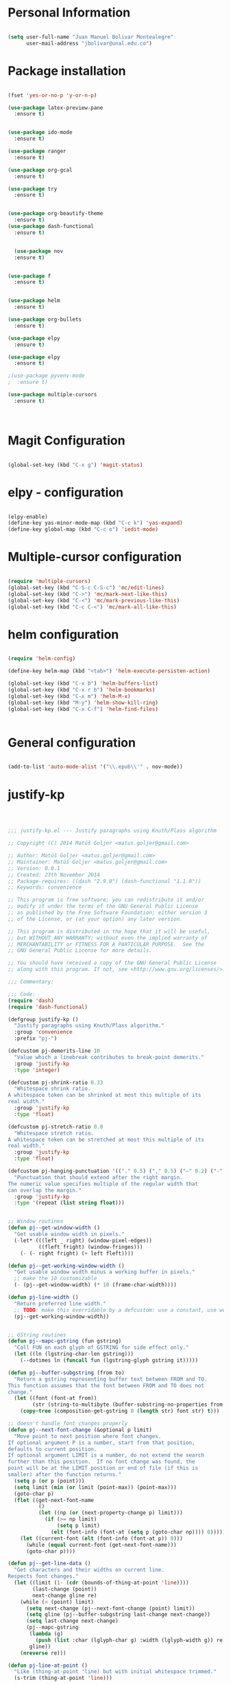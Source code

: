 * Personal Information
#+BEGIN_SRC emacs-lisp

(setq user-full-name "Juan Manuel Bolivar Montealegre"
      user-mail-address "jbolivar@unal.edu.co")

#+END_SRC

#+RESULTS:
: jbolivar@unal.edu.co

* Package installation

#+BEGIN_SRC emacs-lisp

(fset 'yes-or-no-p 'y-or-n-p)

(use-package latex-preview-pane
  :ensure t)


(use-package ido-mode
  :ensure t)

(use-package ranger
  :ensure t)

(use-package org-gcal
  :ensure t)

(use-package try
  :ensure t)


(use-package org-beautify-theme
  :ensure t)
(use-package dash-functional
  :ensure t)


  (use-package nov
  :ensure t)


(use-package f
  :ensure t)


(use-package helm
  :ensure t)

(use-package org-bullets
  :ensure t)

(use-package elpy
  :ensure t)

(use-package elpy
  :ensure t)

;(use-package pyvenv-mode
;  :ensure t)

(use-package multiple-cursors
  :ensure t)

  

#+END_SRC

#+RESULTS:
* Magit Configuration

#+BEGIN_SRC emacs-lisp

(global-set-key (kbd "C-x g") 'magit-status)

#+END_SRC


#+RESULTS:
: magit-status

* elpy - configuration
#+BEGIN_SRC emacs-lisp

(elpy-enable)
(define-key yas-minor-mode-map (kbd "C-c k") 'yas-expand)
(define-key global-map (kbd "C-c o") 'iedit-mode)

#+END_SRC

#+RESULTS:
: iedit-mode

* Multiple-cursor configuration 

#+BEGIN_SRC emacs-lisp

(require 'multiple-cursors)
(global-set-key (kbd "C-S-c C-S-c") 'mc/edit-lines)
(global-set-key (kbd "C->") 'mc/mark-next-like-this)
(global-set-key (kbd "C-<") 'mc/mark-previous-like-this)
(global-set-key (kbd "C-c C-<") 'mc/mark-all-like-this)

#+END_SRC

#+RESULTS:
: mc/mark-all-like-this

* helm configuration
#+BEGIN_SRC emacs-lisp

(require 'helm-config)

(define-key helm-map (kbd "<tab>") 'helm-execute-persisten-action)

(global-set-key (kbd "C-x b") 'helm-buffers-list)
(global-set-key (kbd "C-x r b") 'helm-bookmarks)
(global-set-key (kbd "C-x m") 'helm-M-x)
(global-set-key (kbd "M-y") 'helm-show-kill-ring)
(global-set-key (kbd "C-x C-f") 'helm-find-files)


#+END_SRC

#+RESULTS:
: helm-find-files
* General configuration
#+BEGIN_SRC emacs-lisp

(add-to-list 'auto-mode-alist '("\\.epub\\'" . nov-mode))

#+END_SRC

#+RESULTS:
: ((\.hva\' . latex-mode) (\.drv\' . latex-mode) (\.[pP][dD][fF]\' . pdf-view-mode) (\.epub\' . nov-mode) (/git-rebase-todo\' . git-rebase-mode) (\.gpg\(~\|\.~[0-9]+~\)?\' nil epa-file) (\.\(?:a\(?:rt\|vs\)\|bmp[23]?\|c\(?:als?\|myka?\|u[rt]\)\|d\(?:c[mx]\|ds\|px\)\|f\(?:ax\|its\)\|gif\(?:87\)?\|hrz\|ic\(?:on\|[bo]\)\|j\(?:\(?:pe\|[np]\)g\)\|m\(?:iff\|ng\|s\(?:l\|vg\)\|tv\)\|otb\|p\(?:bm\|c\(?:ds\|[dltx]\)\|db\|gm\|i\(?:ct\|x\)\|jpeg\|n\(?:g\(?:24\|32\|8\)\|[gm]\)\|pm\|sd\|tif\|wp\)\|r\(?:as\|gb[ao]?\|l[ae]\)\|s\(?:c[rt]\|fw\|gi\|un\|vgz?\)\|t\(?:ga\|i\(?:ff\(?:64\)?\|le\|m\)\|tf\)\|uyvy\|v\(?:da\|i\(?:car\|d\|ff\)\|st\)\|w\(?:bmp\|pg\)\|x\(?:bm\|cf\|pm\|wd\|[cv]\)\|y\(?:cbcra?\|uv\)\)\' . image-mode) (\.elc\' . elisp-byte-code-mode) (\.zst\' nil jka-compr) (\.dz\' nil jka-compr) (\.xz\' nil jka-compr) (\.lzma\' nil jka-compr) (\.lz\' nil jka-compr) (\.g?z\' nil jka-compr) (\.bz2\' nil jka-compr) (\.Z\' nil jka-compr) (\.vr[hi]?\' . vera-mode) (\(?:\.\(?:rbw?\|ru\|rake\|thor\|jbuilder\|rabl\|gemspec\|podspec\)\|/\(?:Gem\|Rake\|Cap\|Thor\|Puppet\|Berks\|Vagrant\|Guard\|Pod\)file\)\' . ruby-mode) (\.re?st\' . rst-mode) (\.py[iw]?\' . python-mode) (\.less\' . less-css-mode) (\.scss\' . scss-mode) (\.awk\' . awk-mode) (\.\(u?lpc\|pike\|pmod\(\.in\)?\)\' . pike-mode) (\.idl\' . idl-mode) (\.java\' . java-mode) (\.m\' . objc-mode) (\.ii\' . c++-mode) (\.i\' . c-mode) (\.lex\' . c-mode) (\.y\(acc\)?\' . c-mode) (\.h\' . c-or-c++-mode) (\.c\' . c-mode) (\.\(CC?\|HH?\)\' . c++-mode) (\.[ch]\(pp\|xx\|\+\+\)\' . c++-mode) (\.\(cc\|hh\)\' . c++-mode) (\.\(bat\|cmd\)\' . bat-mode) (\.[sx]?html?\(\.[a-zA-Z_]+\)?\' . mhtml-mode) (\.svgz?\' . image-mode) (\.svgz?\' . xml-mode) (\.x[bp]m\' . image-mode) (\.x[bp]m\' . c-mode) (\.p[bpgn]m\' . image-mode) (\.tiff?\' . image-mode) (\.gif\' . image-mode) (\.png\' . image-mode) (\.jpe?g\' . image-mode) (\.te?xt\' . text-mode) (\.[tT]e[xX]\' . tex-mode) (\.ins\' . tex-mode) (\.ltx\' . latex-mode) (\.dtx\' . doctex-mode) (\.org\' . org-mode) (\.el\' . emacs-lisp-mode) (Project\.ede\' . emacs-lisp-mode) (\.\(scm\|stk\|ss\|sch\)\' . scheme-mode) (\.l\' . lisp-mode) (\.li?sp\' . lisp-mode) (\.[fF]\' . fortran-mode) (\.for\' . fortran-mode) (\.p\' . pascal-mode) (\.pas\' . pascal-mode) (\.\(dpr\|DPR\)\' . delphi-mode) (\.ad[abs]\' . ada-mode) (\.ad[bs].dg\' . ada-mode) (\.\([pP]\([Llm]\|erl\|od\)\|al\)\' . perl-mode) (Imakefile\' . makefile-imake-mode) (Makeppfile\(?:\.mk\)?\' . makefile-makepp-mode) (\.makepp\' . makefile-makepp-mode) (\.mk\' . makefile-gmake-mode) (\.make\' . makefile-gmake-mode) ([Mm]akefile\' . makefile-gmake-mode) (\.am\' . makefile-automake-mode) (\.texinfo\' . texinfo-mode) (\.te?xi\' . texinfo-mode) (\.[sS]\' . asm-mode) (\.asm\' . asm-mode) (\.css\' . css-mode) (\.mixal\' . mixal-mode) (\.gcov\' . compilation-mode) (/\.[a-z0-9-]*gdbinit . gdb-script-mode) (-gdb\.gdb . gdb-script-mode) ([cC]hange\.?[lL]og?\' . change-log-mode) ([cC]hange[lL]og[-.][0-9]+\' . change-log-mode) (\$CHANGE_LOG\$\.TXT . change-log-mode) (\.scm\.[0-9]*\' . scheme-mode) (\.[ckz]?sh\'\|\.shar\'\|/\.z?profile\' . sh-mode) (\.bash\' . sh-mode) (\(/\|\`\)\.\(bash_\(profile\|history\|log\(in\|out\)\)\|z?log\(in\|out\)\)\' . sh-mode) (\(/\|\`\)\.\(shrc\|zshrc\|m?kshrc\|bashrc\|t?cshrc\|esrc\)\' . sh-mode) (\(/\|\`\)\.\([kz]shenv\|xinitrc\|startxrc\|xsession\)\' . sh-mode) (\.m?spec\' . sh-mode) (\.m[mes]\' . nroff-mode) (\.man\' . nroff-mode) (\.sty\' . latex-mode) (\.cl[so]\' . latex-mode) (\.bbl\' . latex-mode) (\.bib\' . bibtex-mode) (\.bst\' . bibtex-style-mode) (\.sql\' . sql-mode) (\.m[4c]\' . m4-mode) (\.mf\' . metafont-mode) (\.mp\' . metapost-mode) (\.vhdl?\' . vhdl-mode) (\.article\' . text-mode) (\.letter\' . text-mode) (\.i?tcl\' . tcl-mode) (\.exp\' . tcl-mode) (\.itk\' . tcl-mode) (\.icn\' . icon-mode) (\.sim\' . simula-mode) (\.mss\' . scribe-mode) (\.f9[05]\' . f90-mode) (\.f0[38]\' . f90-mode) (\.indent\.pro\' . fundamental-mode) (\.\(pro\|PRO\)\' . idlwave-mode) (\.srt\' . srecode-template-mode) (\.prolog\' . prolog-mode) (\.tar\' . tar-mode) (\.\(arc\|zip\|lzh\|lha\|zoo\|[jew]ar\|xpi\|rar\|cbr\|7z\|ARC\|ZIP\|LZH\|LHA\|ZOO\|[JEW]AR\|XPI\|RAR\|CBR\|7Z\)\' . archive-mode) (\.oxt\' . archive-mode) (\.\(deb\|[oi]pk\)\' . archive-mode) (\`/tmp/Re . text-mode) (/Message[0-9]*\' . text-mode) (\`/tmp/fol/ . text-mode) (\.oak\' . scheme-mode) (\.sgml?\' . sgml-mode) (\.x[ms]l\' . xml-mode) (\.dbk\' . xml-mode) (\.dtd\' . sgml-mode) (\.ds\(ss\)?l\' . dsssl-mode) (\.jsm?\' . javascript-mode) (\.json\' . javascript-mode) (\.jsx\' . js-jsx-mode) (\.[ds]?vh?\' . verilog-mode) (\.by\' . bovine-grammar-mode) (\.wy\' . wisent-grammar-mode) ([:/\]\..*\(emacs\|gnus\|viper\)\' . emacs-lisp-mode) (\`\..*emacs\' . emacs-lisp-mode) ([:/]_emacs\' . emacs-lisp-mode) (/crontab\.X*[0-9]+\' . shell-script-mode) (\.ml\' . lisp-mode) (\.ld[si]?\' . ld-script-mode) (ld\.?script\' . ld-script-mode) (\.xs\' . c-mode) (\.x[abdsru]?[cnw]?\' . ld-script-mode) (\.zone\' . dns-mode) (\.soa\' . dns-mode) (\.asd\' . lisp-mode) (\.\(asn\|mib\|smi\)\' . snmp-mode) (\.\(as\|mi\|sm\)2\' . snmpv2-mode) (\.\(diffs?\|patch\|rej\)\' . diff-mode) (\.\(dif\|pat\)\' . diff-mode) (\.[eE]?[pP][sS]\' . ps-mode) (\.\(?:PDF\|DVI\|OD[FGPST]\|DOCX?\|XLSX?\|PPTX?\|pdf\|djvu\|dvi\|od[fgpst]\|docx?\|xlsx?\|pptx?\)\' . doc-view-mode-maybe) (configure\.\(ac\|in\)\' . autoconf-mode) (\.s\(v\|iv\|ieve\)\' . sieve-mode) (BROWSE\' . ebrowse-tree-mode) (\.ebrowse\' . ebrowse-tree-mode) (#\*mail\* . mail-mode) (\.g\' . antlr-mode) (\.mod\' . m2-mode) (\.ses\' . ses-mode) (\.docbook\' . sgml-mode) (\.com\' . dcl-mode) (/config\.\(?:bat\|log\)\' . fundamental-mode) (\.\(?:[iI][nN][iI]\|[lL][sS][tT]\|[rR][eE][gG]\|[sS][yY][sS]\)\' . conf-mode) (\.la\' . conf-unix-mode) (\.ppd\' . conf-ppd-mode) (java.+\.conf\' . conf-javaprop-mode) (\.properties\(?:\.[a-zA-Z0-9._-]+\)?\' . conf-javaprop-mode) (\.toml\' . conf-toml-mode) (\.desktop\' . conf-desktop-mode) (\`/etc/\(?:DIR_COLORS\|ethers\|.?fstab\|.*hosts\|lesskey\|login\.?de\(?:fs\|vperm\)\|magic\|mtab\|pam\.d/.*\|permissions\(?:\.d/.+\)?\|protocols\|rpc\|services\)\' . conf-space-mode) (\`/etc/\(?:acpid?/.+\|aliases\(?:\.d/.+\)?\|default/.+\|group-?\|hosts\..+\|inittab\|ksysguarddrc\|opera6rc\|passwd-?\|shadow-?\|sysconfig/.+\)\' . conf-mode) ([cC]hange[lL]og[-.][-0-9a-z]+\' . change-log-mode) (/\.?\(?:gitconfig\|gnokiirc\|hgrc\|kde.*rc\|mime\.types\|wgetrc\)\' . conf-mode) (/\.\(?:enigma\|gltron\|gtk\|hxplayer\|net\|neverball\|qt/.+\|realplayer\|scummvm\|sversion\|sylpheed/.+\|xmp\)rc\' . conf-mode) (/\.\(?:gdbtkinit\|grip\|orbital/.+txt\|rhosts\|tuxracer/options\)\' . conf-mode) (/\.?X\(?:default\|resource\|re\)s\> . conf-xdefaults-mode) (/X11.+app-defaults/\|\.ad\' . conf-xdefaults-mode) (/X11.+locale/.+/Compose\' . conf-colon-mode) (/X11.+locale/compose\.dir\' . conf-javaprop-mode) (\.~?[0-9]+\.[0-9][-.0-9]*~?\' nil t) (\.\(?:orig\|in\|[bB][aA][kK]\)\' nil t) ([/.]c\(?:on\)?f\(?:i?g\)?\(?:\.[a-zA-Z0-9._-]+\)?\' . conf-mode-maybe) (\.[1-9]\' . nroff-mode) (\.tgz\' . tar-mode) (\.tbz2?\' . tar-mode) (\.txz\' . tar-mode) (\.tzst\' . tar-mode))
* justify-kp
#+BEGIN_SRC emacs-lisp



;;; justify-kp.el --- Justify paragraphs using Knuth/Plass algorithm

;; Copyright (C) 2014 Matúš Goljer <matus.goljer@gmail.com>

;; Author: Matúš Goljer <matus.goljer@gmail.com>
;; Maintainer: Matúš Goljer <matus.goljer@gmail.com>
;; Version: 0.0.1
;; Created: 23th November 2014
;; Package-requires: ((dash "2.9.0") (dash-functional "1.1.0"))
;; Keywords: convenience

;; This program is free software; you can redistribute it and/or
;; modify it under the terms of the GNU General Public License
;; as published by the Free Software Foundation; either version 3
;; of the License, or (at your option) any later version.

;; This program is distributed in the hope that it will be useful,
;; but WITHOUT ANY WARRANTY; without even the implied warranty of
;; MERCHANTABILITY or FITNESS FOR A PARTICULAR PURPOSE.  See the
;; GNU General Public License for more details.

;; You should have received a copy of the GNU General Public License
;; along with this program. If not, see <http://www.gnu.org/licenses/>.

;;; Commentary:

;;; Code:
(require 'dash)
(require 'dash-functional)

(defgroup justify-kp ()
  "Justify paragraphs using Knuth/Plass algorithm."
  :group 'convenience
  :prefix "pj-")

(defcustom pj-demerits-line 10
  "Value which a linebreak contributes to break-point demerits."
  :group 'justify-kp
  :type 'integer)

(defcustom pj-shrink-ratio 0.33
  "Whitespace shrink ratio.
A whitespace token can be shrinked at most this multiple of its
real width."
  :group 'justify-kp
  :type 'float)

(defcustom pj-stretch-ratio 0.8
  "Whitespace stretch ratio.
A whitespace token can be stretched at most this multiple of its
real width."
  :group 'justify-kp
  :type 'float)

(defcustom pj-hanging-punctuation '(("." 0.5) ("," 0.5) ("—" 0.2) ("-" 0.5))
  "Punctuation that should extend after the right margin.
The numeric value specifies multiple of the regular width that
can overlap the margin."
  :group 'justify-kp
  :type '(repeat (list string float)))


;; Window routines
(defun pj--get-window-width ()
  "Get usable window width in pixels."
  (-let* (((left _ right) (window-pixel-edges))
          ((fleft fright) (window-fringes)))
    (- (- right fright) (+ left fleft))))

(defun pj--get-working-window-width ()
  "Get usable window width minus a working buffer in pixels."
  ;; make the 10 customizable
  (- (pj--get-window-width) (* 10 (frame-char-width))))

(defun pj-line-width ()
  "Return preferred line width."
  ;; TODO: make this overridable by a defcustom: use a constant, use working ww
  (pj--get-working-window-width))


;; GString routines
(defun pj--mapc-gstring (fun gstring)
  "Call FUN on each glyph of GSTRING for side effect only."
  (let ((ln (lgstring-char-len gstring)))
    (--dotimes ln (funcall fun (lgstring-glyph gstring it)))))

(defun pj--buffer-subgstring (from to)
  "Return a gstring representing buffer text between FROM and TO.
This function assumes that the font between FROM and TO does not
change."
  (let ((font (font-at from))
        (str (string-to-multibyte (buffer-substring-no-properties from to))))
    (copy-tree (composition-get-gstring 0 (length str) font str) t)))

;; doesn't handle font changes properly
(defun pj--next-font-change (&optional p limit)
  "Move point to next position where font changes.
If optional argument P is a number, start from that position,
defaults to current position.
If optional argument LIMIT is a number, do not extend the search
further than this position.  If no font change was found, the
point will be at the LIMIT position or end of file (if this is
smaller) after the function returns."
  (setq p (or p (point)))
  (setq limit (min (or limit (point-max)) (point-max)))
  (goto-char p)
  (flet ((get-next-font-name
          ()
          (let ((np (or (next-property-change p) limit)))
            (if (>= np limit)
                (setq p limit)
              (elt (font-info (font-at (setq p (goto-char np)))) 0)))))
    (let ((current-font (elt (font-info (font-at p)) 0)))
      (while (equal current-font (get-next-font-name)))
      (goto-char p))))

(defun pj--get-line-data ()
  "Get characters and their widths on current line.
Respects font changes."
  (let ((limit (1- (cdr (bounds-of-thing-at-point 'line))))
        (last-change (point))
        next-change gline re)
    (while (< (point) limit)
      (setq next-change (pj--next-font-change (point) limit))
      (setq gline (pj--buffer-subgstring last-change next-change))
      (setq last-change next-change)
      (pj--mapc-gstring
       (lambda (g)
         (push (list :char (lglyph-char g) :width (lglyph-width g)) re))
       gline))
    (nreverse re)))

(defun pj-line-at-point ()
  "Like (thing-at-point 'line) but with initial whitespace trimmed."
  (s-trim (thing-at-point 'line)))

(defvar pj--punctuation-class '(?, ?. ?? ?! ?\" ?\'))
(defvar pj--splitpoint-class '(?- ?—))
(defvar pj--whitespace-class '(? )) ;; we allow splits on whitespace automatically

(defun pj--get-string-tokens ()
  "Split the current line in string tokens."
  (flet ((push-char () (push char token))
         (push-tok-char () (push (reverse token) tokens) (setq token (list char))))
    (let ((line (string-to-list (pj-line-at-point)))
          (tokens nil)
          (token nil)
          (state 'word))
      (-each line
        (lambda (char)
          (cond
           ((eq state 'word)
            (cond
             ((memq char pj--whitespace-class)
              (push-tok-char)
              (setq state 'white))
             ((memq char pj--splitpoint-class)
              (push-tok-char)
              (setq state 'split))
             (t (push-char))))
           ((eq state 'white)
            (cond
             ((memq char pj--whitespace-class) (push-char))
             ((memq char pj--splitpoint-class)
              (push-tok-char)
              (setq state 'split))
             (t
              (push-tok-char)
              (setq state 'word))))
           ((eq state 'split)
            (push-tok-char)
            (cond
             ((memq char pj--whitespace-class) (setq setq 'white))
             ((memq char pj--splitpoint-class) (setq state 'split))
             (t (setq state 'word)))))))
      (push (reverse token) tokens)
      (list :length (length line)
            :tokens (--map (apply 'string it) (nreverse tokens))))))

(defun pj--get-tokens ()
  "Construct list of tokens for analysis.
Assumes the point is at the first character of the first string
token in the buffer where these were produced."
  (-let* (((&plist :length length :tokens tokens) (pj--get-string-tokens))
          (line-data (save-excursion (pj--get-line-data)))
          (total-width 0)
          (total-shrink 0)
          (total-stretch 0)
          (index 0))
    (list :length length
          :tokens (-map
                   (lambda (token)
                     (-let* ((len (length token))
                             ((cur rest) (-split-at len line-data))
                             (widths (--map (plist-get it :width) cur))
                             (is-whitespace (memq (elt token 0) pj--whitespace-class))
                             (width (if is-whitespace (car widths) (-sum widths)))
                             (shrink (if is-whitespace (ceiling (* width pj-shrink-ratio)) 0))
                             (stretch (if is-whitespace (ceiling (* width pj-stretch-ratio)) 0)))
                       (prog1 (list :type (cond
                                           (is-whitespace 'white)
                                           ((memq (elt token 0) pj--splitpoint-class) 'split)
                                           (t 'box))
                                    :value token
                                    :index (prog1 index
                                             (setq index (1+ index)))
                                    :width width
                                    :total-width (setq total-width (+ total-width width))
                                    :shrink shrink
                                    :total-shrink (setq total-shrink (+ total-shrink shrink))
                                    :stretch stretch
                                    :total-stretch (setq total-stretch (+ total-stretch stretch))
                                    :widths widths)
                         (setq line-data rest))))
                   tokens))))

(defun pj--get-token-diff-width (tokena tokenb)
  "Return total width difference between TOKENA and TOKENB.
TOKENB should be the more advanced one."
  (- (plist-get tokenb :total-width) (plist-get tokena :total-width)))

(defun pj--get-token-diff-width-with-hp (tokena tokenb)
  "Return total width difference between TOKENA and TOKENB, taking hanging punctuation into account.
TOKENB should be the more advanced one."
  (-let* ((real-diff (pj--get-token-diff-width tokena tokenb))
          ((&plist :value value :widths widths) tokenb)
          (last-char (-last-item (string-to-list value)))
          (last-char-width (-last-item widths)))
    (-when-let (ratio (cadr (assoc (char-to-string last-char) pj-hanging-punctuation)))
      (setq real-diff (- real-diff (* ratio last-char-width))))
    real-diff))

(defun pj--get-token-diff-shrink (tokena tokenb)
  "Return total shrink difference between TOKENA and TOKENB.
TOKENB should be the more advanced one."
  (- (plist-get tokenb :total-shrink) (plist-get tokena :total-shrink)))

(defun pj--get-token-diff-stretch (tokena tokenb)
  "Return total stretch difference between TOKENA and TOKENB.
TOKENB should be the more advanced one."
  (- (plist-get tokenb :total-stretch) (plist-get tokena :total-stretch)))

(defun pj--break-badness (active-node current-node)
  "Calculate badness for a line from ACTIVE-NODE to CURRENT-NODE."
  (let* ((diff-width (pj--get-token-diff-width-with-hp active-node current-node))
         (diff-shrink (pj--get-token-diff-shrink active-node current-node))
         (diff-stretch (pj--get-token-diff-stretch active-node current-node))
         (adjustment (- (pj-line-width) diff-width))
         (adj-ratio (cond
                     ((<= adjustment 0)
                      (/ (float adjustment) diff-shrink))
                     ((> adjustment 0)
                      (/ (float adjustment) diff-stretch)))))
    (+ (* (expt (abs adj-ratio) 3) 100) 0.5)))

(defun pj--break-demerits (active-node current-node)
  "Calculate demerits for a line from ACTIVE-NODE to CURRENT-NODE."
  (let ((badness (pj--break-badness active-node current-node)))
    (expt (+ pj-demerits-line badness) 2)))

(defun pj--too-close-p (active-node current-node)
  "Return non-nil if ACTIVE-NODE and CURRENT-NODE are too close for a breakpoint."
  (< (+ (pj--get-token-diff-width-with-hp active-node current-node)
        (pj--get-token-diff-stretch active-node current-node))
     (pj-line-width)))

(defun pj--too-distant-p (active-node current-node)
  "Return non-nil if ACTIVE-NODE and CURRENT-NODE are too distant for a breakpoint."
  (< (pj-line-width)
     (- (pj--get-token-diff-width-with-hp active-node current-node)
        (pj--get-token-diff-shrink active-node current-node))))

(defun pj--possible-break-point-p (active-node current-node)
  "Return non-nil if a breakpoint for line between ACTIVE-NODE and CURRENT-NODE is possible."
  (and (not (pj--too-close-p active-node current-node))
       (not (pj--too-distant-p active-node current-node))))

;; This function should be kept pure.
(defun pj--justify (tokens)
  "Find all possible justifications of TOKENS."
  (-let* (((&plist :length length :tokens tokens) tokens)
          (active-nodes (list (list :type 'init :value "" :width 0 :total-width 0 :shrink 0
                                    :total-shrink 0 :stretch 0 :total-stretch 0 :demerits 0 :widths nil))))
    (while tokens
      (-let* (((prev cur next) tokens)
              ((&plist :type prev-type) prev)
              ((&plist :type cur-type) cur)
              ((&plist :type next-type :value next-value) next)
              (possible-break-points nil)
              (rem-ind nil))
        (cond
         ;; TODO: check if box isn't punctuation, single letter
         ;; preposition etc...
         ((and (or
                ;; Possible breakpoint.  The whitespace should disappear, its
                ;; width is not counted towards this line's width / shrink /
                ;; stretch.
                (eq cur-type 'white)
                ;; Possible breakpoint.  The split point's width is counted
                ;; towards this line's total width.
                (eq cur-type 'split))
               (eq next-type 'box)
               (not (memq (elt next-value 0) pj--punctuation-class))
               ;; In some languages, single-letter words can not start a line.
               ;; (not (= (length next-value) 1))
               ;; TODO: add more line-breaking conditions here
               )
          (let ((comp (if (eq cur-type 'white) prev cur)))
            (-each-indexed active-nodes
              (lambda (it-index an)
                (when (pj--too-distant-p an comp)
                  (push it-index rem-ind))
                (when (pj--possible-break-point-p an comp)
                  (let ((bp (-concat
                             (list :parent an
                                   :demerits (+ (plist-get an :demerits)
                                                (pj--break-demerits an comp)))
                             cur)))
                    (push bp possible-break-points))))))
          (let ((new-active-nodes (if rem-ind
                                      (-remove-at-indices rem-ind active-nodes)
                                    active-nodes)))
            (if possible-break-points
                (let ((best (-min-by (-on '> (lambda (x) (plist-get x :demerits))) possible-break-points)))
                  (setq active-nodes (-concat new-active-nodes (list best))))
              (if new-active-nodes
                  (setq active-nodes new-active-nodes)
                ;; If we have an overly long line, we'd still rather
                ;; break it here than error out.  So if no active nodes
                ;; are left, we pick the best of the old ones and start
                ;; from zero, breaking at current position.
                (let ((best-active-node (pj--get-best-active-node active-nodes)))
                  (setq active-nodes (list (-concat
                                            (list :parent best-active-node
                                                  :demerits 0)
                                            cur)))))))
          (!cdr tokens)
          (!cdr tokens))
         (t (!cdr tokens)))))
    active-nodes))

(defun pj--get-best-active-node (active-nodes)
  "Get the best justification from ACTIVE-NODES.
ACTIVE-NODES should be compatible with output of `pj--justify'."
  (-min-by (-on '> (lambda (x) (plist-get x :demerits))) active-nodes))

(defun pj-justify ()
  "Justify current line using Knuth/Plass algorithm."
  (interactive)
  (save-excursion
    (let* ((line (pj--get-tokens))
           (active-nodes (pj--justify line))
           (line (plist-get line :tokens))
           (raw-break-points (pj--get-best-active-node active-nodes))
           (break-points (let ((re (list raw-break-points)))
                           (while (setq raw-break-points
                                        (plist-get raw-break-points :parent))
                             (push raw-break-points re))
                           (cdr re)))
           (lbp (plist-get (car break-points) :parent)))
      (-each break-points
        (lambda (bp)
          (-let* (((cur-line rest) (--split-with (/= (plist-get it :index) (plist-get bp :index)) line))
                  (last-token (if (eq (plist-get bp :type) 'split) bp (-last-item cur-line)))
                  ;; Add hanging punctuation support.  We shorten the
                  ;; apparent width of the line but leave the
                  ;; stretch/shrink as it is, that means the
                  ;; punctuation will get pushed out of the margin
                  ((&plist :value lt-value :widths lt-widths) last-token)
                  (last-char (-last-item (string-to-list lt-value)))
                  (last-char-width (-last-item lt-widths))
                  (last-token (-if-let (ratio (cadr (assoc (char-to-string last-char) pj-hanging-punctuation)))
                                  (plist-put (-copy last-token) :total-width
                                             (- (plist-get last-token :total-width)
                                                (* ratio last-char-width)))
                                last-token))
                  (width (pj--get-token-diff-width lbp last-token))
                  (stretch (pj--get-token-diff-stretch lbp last-token))
                  (shrink (pj--get-token-diff-shrink lbp last-token))
                  (adjustment (- (pj-line-width) width))
                  (adj-ratio (cond
                              ((<= adjustment 0)
                               (max -1 (/ (float adjustment) shrink)))
                              ((> adjustment 0)
                               (/ (float adjustment) stretch))))
                  (overflow 0.0))
            (-each cur-line
              (lambda (lt)
                (let ((len (length (plist-get lt :value))))
                  (forward-char len)
                  (when (eq (plist-get lt :type) 'white)
                    (let* ((width (plist-get lt :width))
                           (disp-width (+ width (* (if (<= adj-ratio 0)
                                                       (plist-get lt :shrink)
                                                     (plist-get lt :stretch))
                                                   adj-ratio)))
                           (disp-width-whole (floor disp-width))
                           (disp-width-decimal (- disp-width disp-width-whole))
                           (current-width (if (progn
                                                (setq overflow (+ overflow disp-width-decimal))
                                                (< overflow 1))
                                              disp-width-whole
                                            (setq overflow (1- overflow))
                                            (1+ disp-width-whole))))
                      (put-text-property (- (point) len) (point)
                                         'display `(space :width (,current-width))))))))
            (setq lbp (car rest))
            (let ((type (plist-get lbp :type))
                  (len (length (plist-get lbp :value))))
              (forward-char len)
              (cond
               ((eq type 'white)
                (put-text-property (- (point) len)
                                   (point) 'display "\n"))
               ((eq type 'split)
                (put-text-property (- (point) len)
                                   (point) 'display (concat (plist-get lbp :value) "\n")))))
            (!cdr rest)
            (setq line rest)))))))

(provide 'justify-kp)
;;; justify-kp.el ends here

#+END_SRC

#+RESULTS:
: justify-kp

* nov - configuration
#+BEGIN_SRC emacs-lisp


(add-hook 'nov-mode-hook 'visual-line-mode)
(add-hook 'nov-mode-hook 'visual-fill-column-mode)

(setq nov-text-width 80)


(require 'justify-kp)


(defun my-nov-window-configuration-change-hook ()
  (my-nov-post-html-render-hook)
  (remove-hook 'window-configuration-change-hook
               'my-nov-window-configuration-change-hook
               t))

(defun my-nov-post-html-render-hook ()
  (if (get-buffer-window)
      (let ((max-width (pj-line-width))
            buffer-read-only)
        (save-excursion
          (goto-char (point-min))
          (while (not (eobp))
            (when (not (looking-at "^[[:space:]]*$"))
              (goto-char (line-end-position))
              (when (> (shr-pixel-column) max-width)
                (goto-char (line-beginning-position))
                (pj-justify)))
            (forward-line 1))))
    (add-hook 'window-configuration-change-hook
              'my-nov-window-configuration-change-hook
              nil t)))

(add-hook 'nov-post-html-render-hook 'my-nov-post-html-render-hook)

(defun my-nov-font-setup ()
  (face-remap-add-relative 'variable-pitch :family "Liberation Serif"
                                           :height 1.0))
(add-hook 'nov-mode-hook 'my-nov-font-setup)

#+END_SRC

#+RESULTS:
| my-nov-font-setup | visual-fill-column-mode | visual-line-mode |

| visual-fill-column-mode | visual-line-mode |

* pdf-tools configuration

#+BEGIN_SRC emacs-lisp

(use-package pdf-tools 
  :ensure t
  :config
  (pdf-tools-install)
  )

(use-package org-pdfview
:ensure t)

#+END_SRC

#+RESULTS:
* Org-mode Configuration

#+BEGIN_SRC emacs-lisp

(org-babel-do-load-languages
  'org-babel-load-languages
  '((R . t)
   (emacs-lisp t)
   (python . t)))


#+END_SRC

#+RESULTS:

#+BEGIN_SRC emacs-lisp

 
(setq load-path (append (list (expand-file-name "/usr/share/emacs/site-lisp/org")) load-path))
 
(add-to-list 'auto-mode-alist '("\\.org\\'" . org-mode))
(require 'org-install)
(require 'org-capture)
(global-set-key "\C-cl" 'org-store-link)
(global-set-key "\C-ca" 'org-agenda)
(global-set-key "\C-cb" 'org-iswitchb)
(global-set-key (kbd "<f6>") 'org-capture)

#+END_SRC

#+RESULTS:
: org-capture

* Org-gcal Configuration
#+BEGIN_SRC emacs-lisp

(setq package-check-signature nil)


(use-package org-gcal
:ensure t
:config
(setq org-gcal-client-id "955704592233-151cokivsereja5mdlg3kcbmv4kpv56c.apps.googleusercontent.com"
org-gcal-client-secret "qzGMIb_Tn1aFk3mL3mhnBAdm"
org-gcal-file-alist '(("jbolivar007@gmail.com" .  "/home/juanma/Desktop/Ruta Ganadora/gcal.org"))))

#+END_SRC

#+RESULTS:
: t

* Latex-pane-preview Configuration
#+BEGIN_SRC emacs-lisp

(setq text-mode-hook '(lambda() (flyspell-mode t) ))
(add-hook 'LaTeX-mode-hook 'flyspell-mode)
(add-hook 'LaTeX-mode-hook 'latex-preview-pane-mode)

#+END_SRC

#+RESULTS:
| latex-preview-pane-mode | flyspell-mode |




#+BEGIN_SRC emacs-lisp

(add-to-list 'load-path "~/auctex-version/")
(add-to-list 'load-path "~/auctex-version/preview/")
(load "auctex.el" nil t t)
(load "preview-latex.el" nil t t)
(setq-default TeX-PDF-mode t)


(add-hook 'TeX-after-compilation-finished-functions #'TeX-revert-document-buffer) ;; revert pdf after compile
(setq TeX-view-program-selection '((output-pdf "PDF Tools"))) ;; use pdf-tools for viewing
(setq LaTeX-command "latex --synctex=1") ;; optional: enable synctex

(setq auto-mode-alist ‘((“\\.tex$” . LaTeX-mode)
(“\\.sty$” . LaTeX-mode)
(“\\.bbl$” . LaTeX-mode)
(“\\.bib$” . BibTeX-mode)
(“\\.cls$” . LaTeX-mode)
(“\\.clo$” . LaTeX-mode)))

(defun run-latex ()
    (interactive)
    (let ((process (TeX-active-process))) (if process (delete-process process)))
    (let ((TeX-save-query nil)) (TeX-save-document ""))
    (TeX-command-menu "LaTeX"))

(add-hook 'LaTeX-mode-hook (lambda () (local-set-key (kbd "C-x C-s") #'run-latex)))

#+END_SRC





* Org-ref 

#+BEGIN_SRC emacs-lisp

(setq org-latex-pdf-process (list "latexmk -shell-escape -bibtex -f -pdf %f"))

#+END_SRC

#+RESULTS:
| latexmk -shell-escape -bibtex -f -pdf %f |

